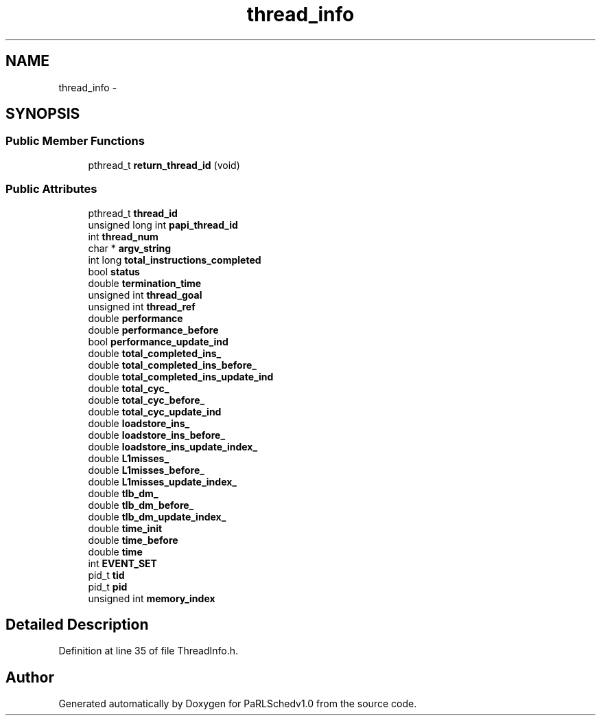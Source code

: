 .TH "thread_info" 3 "Mon Nov 29 2021" "PaRLSchedv1.0" \" -*- nroff -*-
.ad l
.nh
.SH NAME
thread_info \- 
.SH SYNOPSIS
.br
.PP
.SS "Public Member Functions"

.in +1c
.ti -1c
.RI "pthread_t \fBreturn_thread_id\fP (void)"
.br
.in -1c
.SS "Public Attributes"

.in +1c
.ti -1c
.RI "pthread_t \fBthread_id\fP"
.br
.ti -1c
.RI "unsigned long int \fBpapi_thread_id\fP"
.br
.ti -1c
.RI "int \fBthread_num\fP"
.br
.ti -1c
.RI "char * \fBargv_string\fP"
.br
.ti -1c
.RI "int long \fBtotal_instructions_completed\fP"
.br
.ti -1c
.RI "bool \fBstatus\fP"
.br
.ti -1c
.RI "double \fBtermination_time\fP"
.br
.ti -1c
.RI "unsigned int \fBthread_goal\fP"
.br
.ti -1c
.RI "unsigned int \fBthread_ref\fP"
.br
.ti -1c
.RI "double \fBperformance\fP"
.br
.ti -1c
.RI "double \fBperformance_before\fP"
.br
.ti -1c
.RI "bool \fBperformance_update_ind\fP"
.br
.ti -1c
.RI "double \fBtotal_completed_ins_\fP"
.br
.ti -1c
.RI "double \fBtotal_completed_ins_before_\fP"
.br
.ti -1c
.RI "double \fBtotal_completed_ins_update_ind\fP"
.br
.ti -1c
.RI "double \fBtotal_cyc_\fP"
.br
.ti -1c
.RI "double \fBtotal_cyc_before_\fP"
.br
.ti -1c
.RI "double \fBtotal_cyc_update_ind\fP"
.br
.ti -1c
.RI "double \fBloadstore_ins_\fP"
.br
.ti -1c
.RI "double \fBloadstore_ins_before_\fP"
.br
.ti -1c
.RI "double \fBloadstore_ins_update_index_\fP"
.br
.ti -1c
.RI "double \fBL1misses_\fP"
.br
.ti -1c
.RI "double \fBL1misses_before_\fP"
.br
.ti -1c
.RI "double \fBL1misses_update_index_\fP"
.br
.ti -1c
.RI "double \fBtlb_dm_\fP"
.br
.ti -1c
.RI "double \fBtlb_dm_before_\fP"
.br
.ti -1c
.RI "double \fBtlb_dm_update_index_\fP"
.br
.ti -1c
.RI "double \fBtime_init\fP"
.br
.ti -1c
.RI "double \fBtime_before\fP"
.br
.ti -1c
.RI "double \fBtime\fP"
.br
.ti -1c
.RI "int \fBEVENT_SET\fP"
.br
.ti -1c
.RI "pid_t \fBtid\fP"
.br
.ti -1c
.RI "pid_t \fBpid\fP"
.br
.ti -1c
.RI "unsigned int \fBmemory_index\fP"
.br
.in -1c
.SH "Detailed Description"
.PP 
Definition at line 35 of file ThreadInfo\&.h\&.

.SH "Author"
.PP 
Generated automatically by Doxygen for PaRLSchedv1\&.0 from the source code\&.
